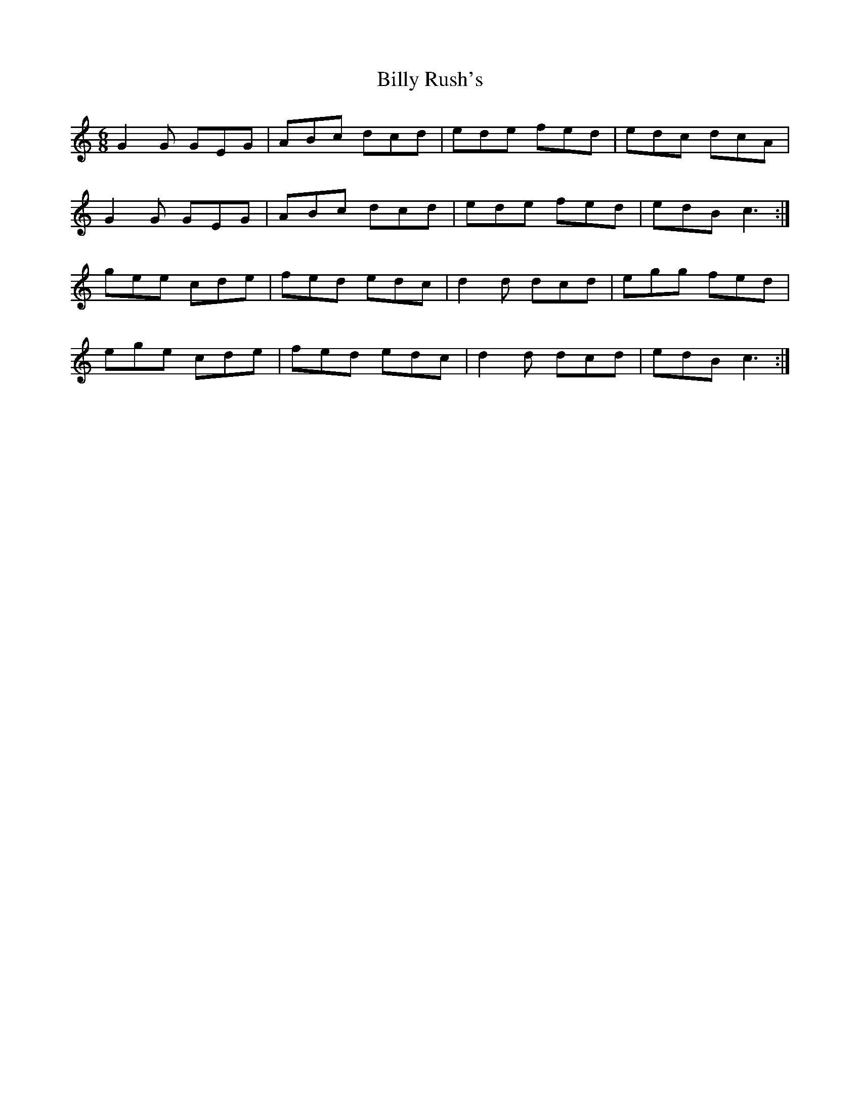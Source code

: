 X: 3701
T: Billy Rush's
R: jig
M: 6/8
K: Cmajor
G2G GEG|ABc dcd|ede fed|edc dcA|
G2G GEG|ABc dcd|ede fed|edB c3:|
gee cde|fed edc|d2d dcd|egg fed|
ege cde|fed edc|d2d dcd|edB c3:|

